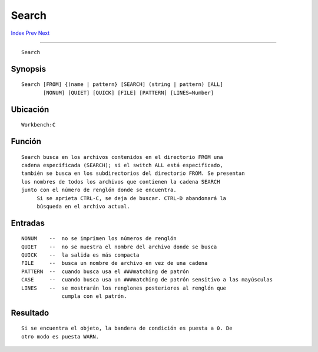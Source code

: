 ======
Search
======

.. This document is automatically generated. Don't edit it!

`Index <index>`_ `Prev <run>`_ `Next <set>`_ 

---------------

::

 Search 

Synopsis
~~~~~~~~
::


 Search [FROM] {(name | pattern} [SEARCH] (string | pattern) [ALL] 
        [NONUM] [QUIET] [QUICK] [FILE] [PATTERN] [LINES=Number]


Ubicación
~~~~~~~~~
::


 Workbench:C


Función
~~~~~~~
::


 Search busca en los archivos contenidos en el directorio FROM una
 cadena especificada (SEARCH); si el switch ALL está especificado,
 también se busca en los subdirectorios del directorio FROM. Se presentan
 los nombres de todos los archivos que contienen la cadena SEARCH 
 junto con el número de renglón donde se encuentra.
      Si se aprieta CTRL-C, se deja de buscar. CTRL-D abandonará la
      búsqueda en el archivo actual.


Entradas
~~~~~~~~
::


 NONUM    --  no se imprimen los números de renglón
 QUIET    --  no se muestra el nombre del archivo donde se busca
 QUICK    --  la salida es más compacta
 FILE     --  busca un nombre de archivo en vez de una cadena
 PATTERN  --  cuando busca usa el ###matching de patrón
 CASE     --  cuando busca usa un ###matching de patrón sensitivo a las mayúsculas
 LINES    --  se mostrarán los renglones posteriores al renglón que
              cumpla con el patrón.


Resultado
~~~~~~~~~
::


 Si se encuentra el objeto, la bandera de condición es puesta a 0. De
 otro modo es puesta WARN.


